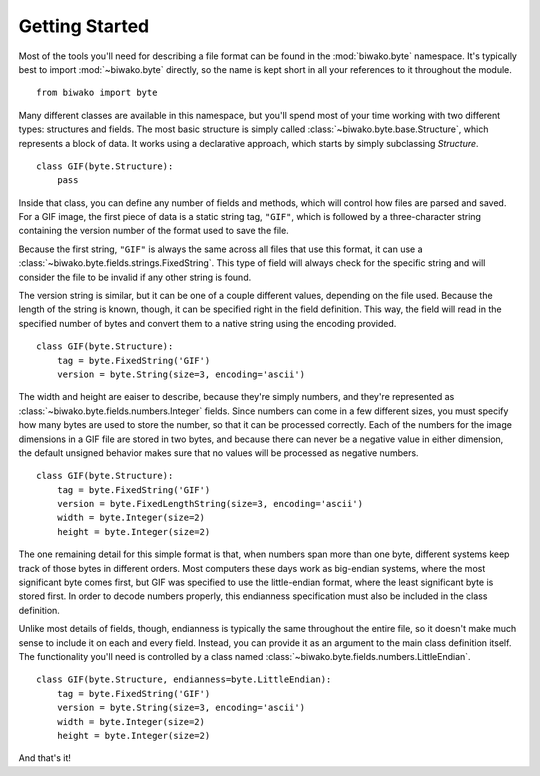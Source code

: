 Getting Started
===============

Most of the tools you'll need for describing a file format can be found in the
:mod:`biwako.byte` namespace. It's typically best to import :mod:`~biwako.byte`
directly, so the name is kept short in all your references to it throughout
the module.

::

  from biwako import byte

Many different classes are available in this namespace, but you'll spend most
of your time working with two different types: structures and fields. The most
basic structure is simply called :class:`~biwako.byte.base.Structure`, which
represents a block of data. It works using a declarative approach, which starts
by simply subclassing `Structure`.

::

  class GIF(byte.Structure):
      pass

Inside that class, you can define any number of fields and methods, which will
control how files are parsed and saved. For a GIF image, the first piece of
data is a static string tag, ``"GIF"``, which is followed by a three-character
string containing the version number of the format used to save the file.

Because the first string, ``"GIF"`` is always the same across all files that
use this format, it can use a :class:`~biwako.byte.fields.strings.FixedString`.
This type of field will always check for the specific string and will consider
the file to be invalid if any other string is found.

The version string is similar, but it can be one of a couple different values,
depending on the file used. Because the length of the string is known, though,
it can be specified right in the field definition. This way, the field will
read in the specified number of bytes and convert them to a native string
using the encoding provided.

::

  class GIF(byte.Structure):
      tag = byte.FixedString('GIF')
      version = byte.String(size=3, encoding='ascii')

The width and height are eaiser to describe, because they're simply numbers,
and they're represented as :class:`~biwako.byte.fields.numbers.Integer` fields.
Since numbers can come in a few different sizes, you must specify how many
bytes are used to store the number, so that it can be processed correctly.
Each of the numbers for the image dimensions in a GIF file are stored in two
bytes, and because there can never be a negative value in either dimension,
the default unsigned behavior makes sure that no values will be processed as
negative numbers.

::

  class GIF(byte.Structure):
      tag = byte.FixedString('GIF')
      version = byte.FixedLengthString(size=3, encoding='ascii')
      width = byte.Integer(size=2)
      height = byte.Integer(size=2)

The one remaining detail for this simple format is that, when numbers span more
than one byte, different systems keep track of those bytes in different orders.
Most computers these days work as big-endian systems, where the most significant
byte comes first, but GIF was specified to use the little-endian format, where
the least significant byte is stored first. In order to decode numbers properly,
this endianness specification must also be included in the class definition.

Unlike most details of fields, though, endianness is typically the same
throughout the entire file, so it doesn't make much sense to include it on each
and every field. Instead, you can provide it as an argument to the main class
definition itself. The functionality you'll need is controlled by a class named
:class:`~biwako.byte.fields.numbers.LittleEndian`.

::

  class GIF(byte.Structure, endianness=byte.LittleEndian):
      tag = byte.FixedString('GIF')
      version = byte.String(size=3, encoding='ascii')
      width = byte.Integer(size=2)
      height = byte.Integer(size=2)

And that's it!

